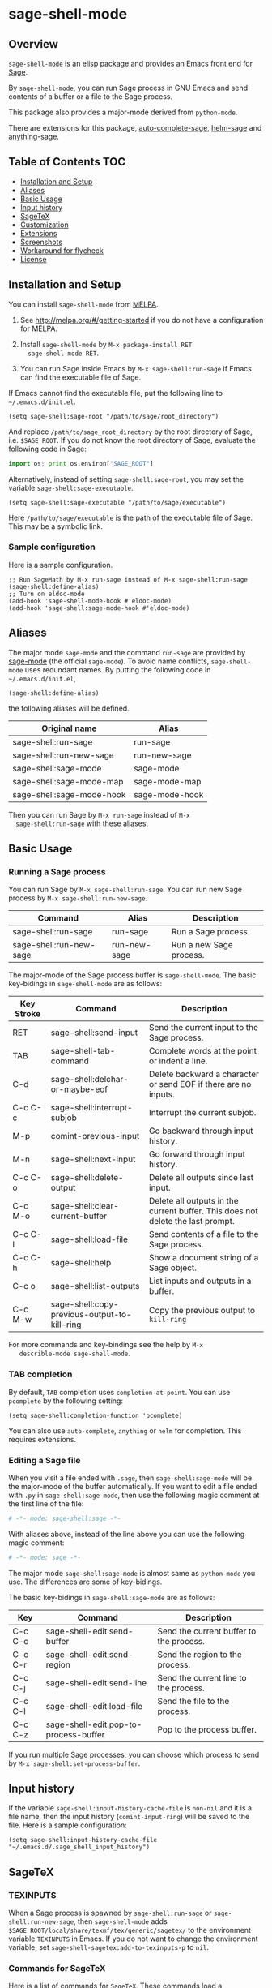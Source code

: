 * sage-shell-mode
  [[http://melpa.org/#/sage-shell-mode][file:http://melpa.org/packages/sage-shell-mode-badge.svg]]
  [[http://stable.melpa.org/#/sage-shell-mode][file:http://stable.melpa.org/packages/sage-shell-mode-badge.svg]]
  [[https://travis-ci.org/stakemori/sage-shell-mode][https://travis-ci.org/stakemori/sage-shell-mode.svg]]

** Overview

  =sage-shell-mode= is an elisp package and provides an Emacs front
  end for [[http://www.sagemath.org/][Sage]].

  By =sage-shell-mode=, you can run Sage process in GNU Emacs and send
  contents of a buffer or a file to the Sage process.

  This package also provides a major-mode derived from =python-mode=.

  There are extensions for this package, [[https://github.com/stakemori/auto-complete-sage][auto-complete-sage]], [[https://github.com/stakemori/helm-sage][helm-sage]]
  and [[https://github.com/stakemori/anything-sage][anything-sage]].

** Table of Contents                                                    :TOC:
     - [[#installation-and-setup][Installation and Setup]]
     - [[#aliases][Aliases]]
     - [[#basic-usage][Basic Usage]]
     - [[#input-history][Input history]]
     - [[#sagetex][SageTeX]]
     - [[#customization][Customization]]
     - [[#extensions][Extensions]]
     - [[#screenshots][Screenshots]]
     - [[#workaround-for-flycheck][Workaround for flycheck]]
     - [[#license][License]]

** Installation and Setup

  You can install =sage-shell-mode= from [[https://github.com/milkypostman/melpa.git][MELPA]].

  1. See http://melpa.org/#/getting-started if you do not have a
     configuration for MELPA.

  2. Install =sage-shell-mode= by =M-x package-install RET
     sage-shell-mode RET=.

  3. You can run Sage inside Emacs by =M-x sage-shell:run-sage= if Emacs
     can find the executable file of Sage.

  If Emacs cannot find the executable file, put the following line to
  =~/.emacs.d/init.el=.

  #+BEGIN_SRC elisp
   (setq sage-shell:sage-root "/path/to/sage/root_directory")
  #+END_SRC

  And replace =/path/to/sage_root_directory= by the root directory of
  Sage, i.e. =$SAGE_ROOT=. If you do not know the root directory of
  Sage, evaluate the following code in Sage:

  #+BEGIN_SRC python
   import os; print os.environ["SAGE_ROOT"]
  #+END_SRC

  Alternatively, instead of setting =sage-shell:sage-root=, you may
    set the variable =sage-shell:sage-executable=.

  #+BEGIN_SRC elisp
   (setq sage-shell:sage-executable "/path/to/sage/executable")
  #+END_SRC

  Here =/path/to/sage/executable= is the path of the executable file
  of Sage.  This may be a symbolic link.

*** Sample configuration
    Here is a sample configuration.

    #+BEGIN_SRC elisp
     ;; Run SageMath by M-x run-sage instead of M-x sage-shell:run-sage
     (sage-shell:define-alias)
     ;; Turn on eldoc-mode
     (add-hook 'sage-shell-mode-hook #'eldoc-mode)
     (add-hook 'sage-shell:sage-mode-hook #'eldoc-mode)
    #+END_SRC
** Aliases

  The major mode =sage-mode= and the command =run-sage= are provided
  by [[https://bitbucket.org/gvol/sage-mode/src][sage-mode]] (the official =sage-mode=). To avoid name conflicts,
  =sage-shell-mode= uses redundant names. By putting the following
  code in =~/.emacs.d/init.el=,

  #+BEGIN_SRC elisp
    (sage-shell:define-alias)
  #+END_SRC

  the following aliases will be defined.

  | Original name             | Alias          |
  |---------------------------+----------------|
  | sage-shell:run-sage       | run-sage       |
  | sage-shell:run-new-sage   | run-new-sage   |
  | sage-shell:sage-mode      | sage-mode      |
  | sage-shell:sage-mode-map  | sage-mode-map  |
  | sage-shell:sage-mode-hook | sage-mode-hook |

  Then you can run Sage by =M-x run-sage= instead of =M-x
  sage-shell:run-sage= with these aliases.

** Basic Usage

*** Running a Sage process

   You can run Sage by =M-x sage-shell:run-sage=. You can run new Sage
   process by =M-x sage-shell:run-new-sage=.

   | Command                 | Alias        | Description             |
   |-------------------------+--------------+-------------------------|
   | sage-shell:run-sage     | run-sage     | Run a Sage process.     |
   | sage-shell:run-new-sage | run-new-sage | Run a new Sage process. |

   The major-mode of the Sage process buffer is =sage-shell-mode=. The
   basic key-bidings in =sage-shell-mode= are as follows:

   | Key Stroke | Command                                      | Description                                                                     |
   |------------+----------------------------------------------+---------------------------------------------------------------------------------|
   | RET        | sage-shell:send-input                        | Send the current input to the Sage process.                                     |
   | TAB        | sage-shell-tab-command                       | Complete words at the point or indent a line.                                   |
   | C-d        | sage-shell:delchar-or-maybe-eof              | Delete backward a character or send EOF if there are no inputs.                 |
   | C-c C-c    | sage-shell:interrupt-subjob                  | Interrupt the current subjob.                                                   |
   | M-p        | comint-previous-input                        | Go backward through input history.                                              |
   | M-n        | sage-shell:next-input                        | Go forward through input history.                                               |
   | C-c C-o    | sage-shell:delete-output                     | Delete all outputs since last input.                                            |
   | C-c M-o    | sage-shell:clear-current-buffer              | Delete all outputs in the current buffer. This does not delete the last prompt. |
   | C-c C-l    | sage-shell:load-file                         | Send contents of a file to the Sage process.                                    |
   | C-c C-h    | sage-shell:help                              | Show a document string of a Sage object.                                        |
   | C-c o      | sage-shell:list-outputs                      | List inputs and outputs in a buffer.                                            |
   | C-c M-w    | sage-shell:copy-previous-output-to-kill-ring | Copy the previous output to =kill-ring=                                         |
   For more commands and key-bindings see the help by =M-x
   describle-mode sage-shell-mode=.

*** TAB completion

   By default, =TAB= completion uses =completion-at-point=. You can
   use =pcomplete= by the following setting:

   #+BEGIN_SRC elisp
    (setq sage-shell:completion-function 'pcomplete)
   #+END_SRC

   You can also use =auto-complete=, =anything= or =helm= for
   completion.  This requires extensions.

*** Editing a Sage file

   When you visit a file ended with =.sage=, then
   =sage-shell:sage-mode= will be the major-mode of the buffer
   automatically. If you want to edit a file ended with =.py= in
   =sage-shell:sage-mode=, then use the following magic comment at the
   first line of the file:

   #+BEGIN_SRC python
    # -*- mode: sage-shell:sage -*-
   #+END_SRC

   With aliases above, instead of the line above you can use the
   following magic comment:

   #+BEGIN_SRC python
    # -*- mode: sage -*-
   #+END_SRC

   The major mode =sage-shell:sage-mode= is almost same as
   =python-mode= you use. The differences are some of key-bidings.

   The basic key-bidings in =sage-shell:sage-mode= are as follows:

   | Key     | Command                               | Description                             |
   |---------+---------------------------------------+-----------------------------------------|
   | C-c C-c | sage-shell-edit:send-buffer           | Send the current buffer to the process. |
   | C-c C-r | sage-shell-edit:send-region           | Send the region to the process.         |
   | C-c C-j | sage-shell-edit:send-line             | Send the current line to the process.   |
   | C-c C-l | sage-shell-edit:load-file             | Send the file to the process.           |
   | C-c C-z | sage-shell-edit:pop-to-process-buffer | Pop to the process buffer.              |

   If you run multiple Sage processes, you can choose which process to
   send by =M-x sage-shell:set-process-buffer=.

** Input history

  If the variable =sage-shell:input-history-cache-file= is =non-nil=
  and it is a file name, then the input history (=comint-input-ring=)
  will be saved to the file. Here is a sample configuration:

  #+BEGIN_SRC elisp
    (setq sage-shell:input-history-cache-file "~/.emacs.d/.sage_shell_input_history")
  #+END_SRC

** SageTeX
*** TEXINPUTS

   When a Sage process is spawned by =sage-shell:run-sage= or
   =sage-shell:run-new-sage=, then =sage-shell-mode= adds
   =$SAGE_ROOT/local/share/texmf/tex/generic/sagetex/= to the
   environment variable =TEXINPUTS= in Emacs. If you do not want to
   change the environment variable, set
   =sage-shell-sagetex:add-to-texinputs-p= to =nil=.

*** Commands for SageTeX

   Here is a list of commands for =SageTeX=. These commands load a
   =.sagetex.sage= file generated by =SageTeX= to the existing Sage
   process.

   | Command                                    | Run =latex= before loading | Run =latex= after loading |
   |--------------------------------------------+----------------------------+---------------------------|
   | sage-shell-sagetex:load-file               | No                         | No                        |
   | sage-shell-sagetex:run-latex-and-load-file | Yes                        | No                        |
   | sage-shell-sagetex:compile-file            | Yes                        | Yes                       |

   There are similar commands to above,
   =sage-shell-sagetex:load-current-file=,
   =sage-shell-sagetex:run-latex-and-load-current-file= and
   =sage-shell-sagetex:compile-current-file=.

   Here is a sample setting for =AUCTeX= users.

   #+BEGIN_SRC elisp
    (eval-after-load "latex"
      '(mapc (lambda (key-cmd) (define-key LaTeX-mode-map (car key-cmd) (cdr key-cmd)))
             `((,(kbd "C-c s c") . sage-shell-sagetex:compile-current-file)
               (,(kbd "C-c s C") . sage-shell-sagetex:compile-file)
               (,(kbd "C-c s r") . sage-shell-sagetex:run-latex-and-load-current-file)
               (,(kbd "C-c s R") . sage-shell-sagetex:run-latex-and-load-file)
               (,(kbd "C-c s l") . sage-shell-sagetex:load-current-file)
               (,(kbd "C-c s L") . sage-shell-sagetex:load-file)
               (,(kbd "C-c C-z") . sage-shell-edit:pop-to-process-buffer))))
   #+END_SRC

   For example, you can run =sage-shell-sagetex:compile-current-file=
   by =C-c s c= in a =LaTeX-mode= buffer with this setting.

*** Customize =latex= command

   You can change a =latex= command used by
   =sage-shell-sagetex:compile-file= and
   =sage-shell-sagetex:compile-current-file= by setting
   =sage-shell-sagetex:latex-command= or
   =sage-shell-sagetex:auctex-command-name=.

   If you are an =AUCTeX= user, then customize
   =sage-shell-sagetex:auctex-command-name= to change the =latex=
   command.  The value of =sage-shell-sagetex:auctex-command-name=
   should be a =name= of a command in =TeX-command-list= (i.e =car= of
   an element of the list =TeX-command-list=), e.g.:

   #+BEGIN_SRC elisp
    (setq sage-shell-sagetex:auctex-command-name "LaTeX")
   #+END_SRC

   You can also use the variable =sage-shell-sagetex:latex-command= to
   change the =latex= command. For example, if you want to run
   =latexmk= after loading a =.sagetex.sage= file, then use the
   following setting:

   #+BEGIN_SRC elisp
    (setq sage-shell-sagetex:latex-command "latexmk")
   #+END_SRC

   The default value of =sage-shell-sagetex:latex-command= is =latex
   -interaction=nonstopmode=. If
   =sage-shell-sagetex:auctex-command-name= is =non-nil=, then the
   value of =sage-shell-sagetex:latex-command= is ignored.

** Customization

  To customize =sage-shell-mode=, =M-x customize-group RET sage-shell=
  or =M-x customize-group RET sage-shell-sagetex=.

** Extensions

-  [[https://github.com/stakemori/auto-complete-sage][auto-complete-sage]] provides an [[https://github.com/auto-complete/auto-complete][auto-complete]] source for
   =sage-shell-mode=.
-  [[https://github.com/stakemori/helm-sage][helm-sage]] provides a [[https://github.com/emacs-helm/helm][helm]] source for =sage-shell-mode=.

-  [[https://github.com/stakemori/anything-sage][anything-sage]] provides an [[http://www.emacswiki.org/Anything][anything]] source for =sage-shell-mode=.

** Screenshots

  Automatic indentation and syntax highlighting work.

  #+CAPTION: alt text

  [[./images/indent.png]]

  Completion with [[https://github.com/stakemori/auto-complete-sage][auto-complete-sage]].

  #+CAPTION: alt text

  [[./images/ac.png]]

  Completion with [[https://github.com/stakemori/helm-sage][helm-sage]].

  #+CAPTION: alt text

  [[./images/helm.png]]
  #+CAPTION: alt text

  [[./images/helm1.png]]

** Workaround for flycheck

  To use =flycheck-mode= in a =sage-shell:sage-mode= buffer and a
  =python-mode= buffer, try the following code.

  #+BEGIN_SRC elisp

    (dolist (ckr '(python-pylint python-flake8))
      (flycheck-add-mode ckr 'sage-shell:sage-mode))

    (defun sage-shell:flycheck-turn-on ()
      "Enable flycheck-mode only in a file ended with py."
      (when (let ((bfn (buffer-file-name)))
              (and bfn (string-match (rx ".py" eol) bfn)))
        (flycheck-mode 1)))

    (add-hook 'python-mode-hook 'sage-shell:flycheck-turn-on)
  #+END_SRC

** License

  Licensed under the [[http://www.gnu.org/licenses/gpl.html][GPL]].
